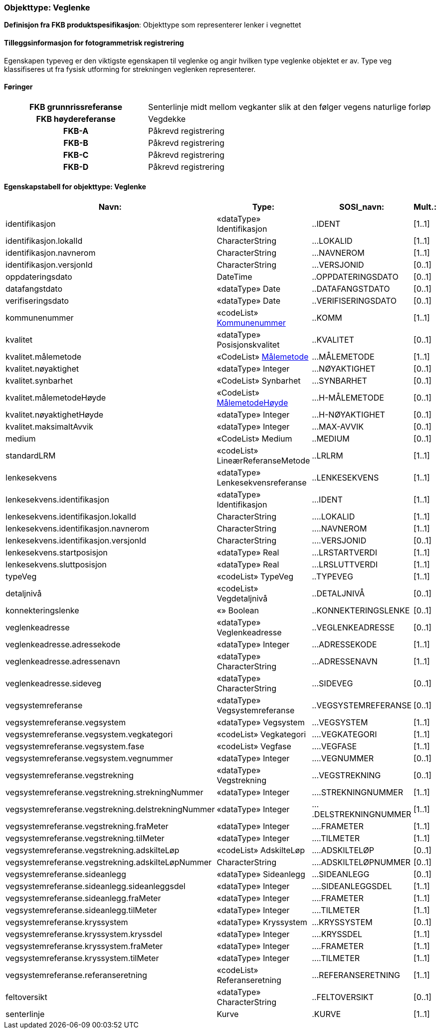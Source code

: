  
 
[[veglenke]]
=== Objekttype: Veglenke
*Definisjon fra FKB produktspesifikasjon*: Objekttype som representerer lenker i vegnettet
 
 
[discrete]
==== Tilleggsinformasjon for fotogrammetrisk registrering
Egenskapen typeveg er den viktigste egenskapen til veglenke og angir hvilken type veglenke objektet er av. Type veg klassifiseres ut fra fysisk utforming for strekningen veglenken representerer. 
 
 
[discrete]
==== Føringer
[cols="h,2"]
|===
|FKB grunnrissreferanse
|Senterlinje midt mellom vegkanter slik at den følger vegens naturlige forløp
 
|FKB høydereferanse
|Vegdekke
 
|FKB-A
|Påkrevd registrering
 
|FKB-B
|Påkrevd registrering
 
|FKB-C
|Påkrevd registrering
 
|FKB-D
|Påkrevd registrering
 
|===
 
 
<<<
 
[discrete]
==== Egenskapstabell for objekttype: Veglenke
[cols="20,20,20,10", options="header"]
|===
|*Navn:* 
|*Type:* 
|*SOSI_navn:* 
|*Mult.:* 
 
|identifikasjon
|«dataType» Identifikasjon
|..IDENT
|[1..1]
 
|identifikasjon.lokalId
|CharacterString
|...LOKALID
|[1..1]
 
|identifikasjon.navnerom
|CharacterString
|...NAVNEROM
|[1..1]
 
|identifikasjon.versjonId
|CharacterString
|...VERSJONID
|[0..1]
 
|oppdateringsdato
|DateTime
|..OPPDATERINGSDATO
|[0..1]
 
|datafangstdato
|«dataType» Date
|..DATAFANGSTDATO
|[0..1]
 
|verifiseringsdato
|«dataType» Date
|..VERIFISERINGSDATO
|[0..1]
 
|kommunenummer
| «codeList»  http://skjema.geonorge.no/SOSI/kodeliste/AdmEnheter/Kommunenummer[Kommunenummer, window = _blank]
|..KOMM
|[1..1]
 
|kvalitet
|«dataType» Posisjonskvalitet
|..KVALITET
|[0..1]
 
|kvalitet.målemetode
| «CodeList»  http://skjema.geonorge.no/SOSI/generelleKonsepter/generelleTyper/5.0/Målemetode[Målemetode, window = _blank]
|...MÅLEMETODE
|[1..1]
 
|kvalitet.nøyaktighet
|«dataType» Integer
|...NØYAKTIGHET
|[0..1]
 
|kvalitet.synbarhet
|«CodeList» Synbarhet
|...SYNBARHET
|[0..1]
 
|kvalitet.målemetodeHøyde
| «CodeList»  http://skjema.geonorge.no/SOSI/generelleKonsepter/generelleTyper/5.0/MålemetodeHøyde[MålemetodeHøyde, window = _blank]
|...H-MÅLEMETODE
|[0..1]
 
|kvalitet.nøyaktighetHøyde
|«dataType» Integer
|...H-NØYAKTIGHET
|[0..1]
 
|kvalitet.maksimaltAvvik
|«dataType» Integer
|...MAX-AVVIK
|[0..1]
 
|medium
|«CodeList» Medium
|..MEDIUM
|[0..1]
 
|standardLRM
|«codeList» LineærReferanseMetode
|..LRLRM
|[1..1]
 
|lenkesekvens
|«dataType» Lenkesekvensreferanse
|..LENKESEKVENS
|[1..1]
 
|lenkesekvens.identifikasjon
|«dataType» Identifikasjon
|...IDENT
|[1..1]
 
|lenkesekvens.identifikasjon.lokalId
|CharacterString
|....LOKALID
|[1..1]
 
|lenkesekvens.identifikasjon.navnerom
|CharacterString
|....NAVNEROM
|[1..1]
 
|lenkesekvens.identifikasjon.versjonId
|CharacterString
|....VERSJONID
|[0..1]
 
|lenkesekvens.startposisjon
|«dataType» Real
|...LRSTARTVERDI
|[1..1]
 
|lenkesekvens.sluttposisjon
|«dataType» Real
|...LRSLUTTVERDI
|[1..1]
 
|typeVeg
|«codeList» TypeVeg
|..TYPEVEG
|[1..1]
 
|detaljnivå
|«codeList» Vegdetaljnivå
|..DETALJNIVÅ
|[0..1]
 
|konnekteringslenke
|«» Boolean
|..KONNEKTERINGSLENKE
|[0..1]
 
|veglenkeadresse
|«dataType» Veglenkeadresse
|..VEGLENKEADRESSE
|[0..1]
 
|veglenkeadresse.adressekode
|«dataType» Integer
|...ADRESSEKODE
|[1..1]
 
|veglenkeadresse.adressenavn
|«dataType» CharacterString
|...ADRESSENAVN
|[1..1]
 
|veglenkeadresse.sideveg
|«dataType» CharacterString
|...SIDEVEG
|[0..1]
 
|vegsystemreferanse
|«dataType» Vegsystemreferanse
|..VEGSYSTEMREFERANSE
|[0..1]
 
|vegsystemreferanse.vegsystem
|«dataType» Vegsystem
|...VEGSYSTEM
|[1..1]
 
|vegsystemreferanse.vegsystem.vegkategori
|«codeList» Vegkategori
|....VEGKATEGORI
|[1..1]
 
|vegsystemreferanse.vegsystem.fase
|«codeList» Vegfase
|....VEGFASE
|[1..1]
 
|vegsystemreferanse.vegsystem.vegnummer
|«dataType» Integer
|....VEGNUMMER
|[0..1]
 
|vegsystemreferanse.vegstrekning
|«dataType» Vegstrekning
|...VEGSTREKNING
|[0..1]
 
|vegsystemreferanse.vegstrekning.strekningNummer
|«dataType» Integer
|....STREKNINGNUMMER
|[1..1]
 
|vegsystemreferanse.vegstrekning.delstrekningNummer
|«dataType» Integer
|....DELSTREKNINGNUMMER
|[1..1]
 
|vegsystemreferanse.vegstrekning.fraMeter
|«dataType» Integer
|....FRAMETER
|[1..1]
 
|vegsystemreferanse.vegstrekning.tilMeter
|«dataType» Integer
|....TILMETER
|[1..1]
 
|vegsystemreferanse.vegstrekning.adskilteLøp
|«codeList» AdskilteLøp
|....ADSKILTELØP
|[0..1]
 
|vegsystemreferanse.vegstrekning.adskilteLøpNummer
|CharacterString
|....ADSKILTELØPNUMMER
|[0..1]
 
|vegsystemreferanse.sideanlegg
|«dataType» Sideanlegg
|...SIDEANLEGG
|[0..1]
 
|vegsystemreferanse.sideanlegg.sideanleggsdel
|«dataType» Integer
|....SIDEANLEGGSDEL
|[1..1]
 
|vegsystemreferanse.sideanlegg.fraMeter
|«dataType» Integer
|....FRAMETER
|[1..1]
 
|vegsystemreferanse.sideanlegg.tilMeter
|«dataType» Integer
|....TILMETER
|[1..1]
 
|vegsystemreferanse.kryssystem
|«dataType» Kryssystem
|...KRYSSYSTEM
|[0..1]
 
|vegsystemreferanse.kryssystem.kryssdel
|«dataType» Integer
|....KRYSSDEL
|[1..1]
 
|vegsystemreferanse.kryssystem.fraMeter
|«dataType» Integer
|....FRAMETER
|[1..1]
 
|vegsystemreferanse.kryssystem.tilMeter
|«dataType» Integer
|....TILMETER
|[1..1]
 
|vegsystemreferanse.referanseretning
|«codeList» Referanseretning
|...REFERANSERETNING
|[1..1]
 
|feltoversikt
|«dataType» CharacterString
|..FELTOVERSIKT
|[0..1]
 
|senterlinje
|Kurve
|.KURVE
|[1..1]
 
|===
// End of Registreringsinstruks UML-model
